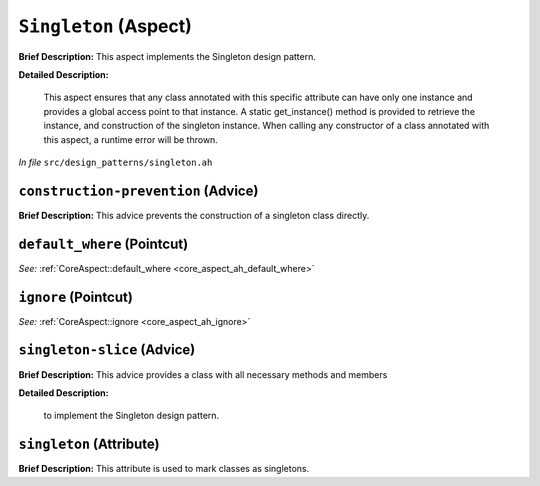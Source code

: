 ``Singleton`` (Aspect)
======================

**Brief Description:** This aspect implements the Singleton design pattern.

**Detailed Description:**

    This aspect ensures that any class annotated with this specific attribute can have only
    one instance and provides a global access point to that instance. A static get_instance()
    method is provided to retrieve the instance, and construction of the singleton instance.
    When calling any constructor of a class annotated with this aspect, a runtime error will
    be thrown.

*In file* ``src/design_patterns/singleton.ah``

.. _singleton_ah_construction-prevention:

``construction-prevention`` (Advice)
------------------------------------

**Brief Description:** This advice prevents the construction of a singleton class directly.


.. _singleton_ah_default_where:

``default_where`` (Pointcut)
----------------------------

*See:* :ref:`CoreAspect::default_where <core_aspect_ah_default_where>`

.. _singleton_ah_ignore:

``ignore`` (Pointcut)
---------------------

*See:* :ref:`CoreAspect::ignore <core_aspect_ah_ignore>`

.. _singleton_ah_singleton-slice:

``singleton-slice`` (Advice)
----------------------------

**Brief Description:** This advice provides a class with all necessary methods and members

**Detailed Description:**

    to implement the Singleton design pattern.


.. _singleton_ah_singleton:

``singleton`` (Attribute)
-------------------------

**Brief Description:** This attribute is used to mark classes as singletons.


